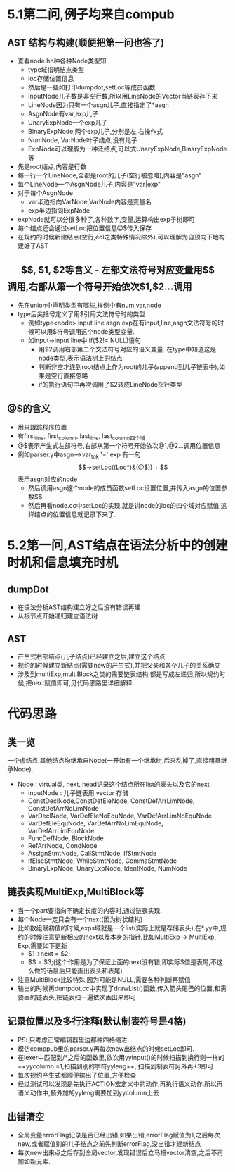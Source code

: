 * 5.1第二问,例子均来自compub
** AST 结构与构建(顺便把第一问也答了)
   - 查看node.hh种各种Node类型知
     + type域指明结点类型
     + loc存储位置信息
     + 然后是一些如打印dumpdot,setLoc等成员函数
     + InputNode儿子数是非空行数,所以用LineNode的Vector当链表存下来
     + LineNode因为只有一个asgn儿子,直接指定了*asgn
     + AsgnNode有var,exp儿子
     + UnaryExpNode一个exp儿子
     + BinaryExpNode,两个exp儿子,分别是左,右操作式
     + NumNode, VarNode叶子结点,没有儿子
     + ExpNode可以理解为一种泛结点,可以式UnaryExpNode,BinaryExpNode等
   - 先是root结点,内容是行数
   - 每一行一个LineNode,全都是root的儿子(空行被忽略),内容是"asgn"
   - 每个LineNode一个AsgnNode儿子,内容是"var|exp"
   - 对于每个AsgnNode
     + var半边指向VarNode,VarNode内容是变量名
     + exp半边指向ExpNode
   - expNode就可以分很多种了,各种数字,变量,运算构出exp子树即可
   - 每个结点还会通过setLoc把位置信息@$传入保存
   - 在规约的时候新建结点(空行,eol之类特殊情况除外),可以理解为自顶向下地构建好了AST
** $$, $1, $2等含义
   - 左部文法符号对应变量用$$调用,右部从第一个符号开始依次$1,$2...调用
   - 先在union中声明类型有哪些,样例中有num,var,node
   - type后尖括号定义了用$引用文法符号时的类型
     + 例如type<node> input line asgn exp在有input,line,asgn文法符号的时候可以用$符号调用这个node类型变量.
     + 如input->input line中 if($2!= NULL)语句
       * 用$2调用右部第二个文法符号对应的语义变量. 在type中知道这是node类型,表示语法树上的结点
       * 判断非空才连到root结点上作为root的儿子(append到儿子链表中),如果是空行直接忽略
       * if的执行语句中再次调用了$2转成LineNode指针类型
** @$的含义
   - 用来跟踪程序位置
   - 有first_line, first_column, last_line, last_column四个域
   - @$表示产生式左部符号,右部从第一个符号开始依次@1,@2...调用位置信息
   - 例如parser.y中asgn-->var_tok '=' exp 有一句$$->setLoc((Loc*)&(@$))
     + $$表示asgn对应的node
     + 然后调用asgn这个node的成员函数setLoc设置位置,并传入asgn的位置参数$$
     + 然后再看node.cc中setLoc的实现,就是讲node的loc的四个域对应赋值,这样结点的位置信息就记录下来了.
* 5.2第一问,AST结点在语法分析中的创建时机和信息填充时机
** dumpDot
   - 在语法分析AST结构建立好之后没有错误再建
   - 从根节点开始递归建立语法树
** AST
   - 产生式右部结点(儿子结点)已经建立之后,建立这个结点
   - 规约的时候建立新结点(需要new的产生式),并把父亲和各个儿子的关系确立
   - 涉及到multiExp,multiBlock之类的需要链表结构,都是写成左递归,所以规约时候,把next赋值即可,见代码思路里详细解释.
* 代码思路
** 类一览
   一个虚结点,其他结点均继承自Node(一开始有一个继承树,后来乱掉了,直接粗暴继承Node).
- Node : virtual类, next, head记录这个结点所在list的表头以及它的next
  + inputNode : 儿子链表用 vector 存储
  + ConstDeclNode,ConstDefEleNode, ConstDefArrLimNode, ConstDefArrNoLimNode
  + VarDeclNode, VarDefEleNoEquNode, VarDefArrLimNoEquNode
  + VarDefEleEquNode, VarDefArrNoLimEquNode, VarDefArrLimEquNode
  + FuncDefNode, BlockNode
  + RefArrNode, CondNode
  + AssignStmtNode, CallStmtNode, IfStmtNode
  + IfElseStmtNode, WhileStmtNode, CommaStmtNode
  + BinaryExpNode, UnaryExpNode, IdentNode, NumNode

** 链表实现MultiExp,MultiBlock等
   - 当一个part要指向不确定长度的内容时,通过链表实现.
   - 每个Node一定只会有一个next(因为树状结构)
   - 比如数组赋初值的时候,exps域就是一个list(实际上就是存储表头),在*.yy中,规约的时候注意更新相应的next以及本身的指针,比如MultiExp -> MultiExp, Exp,需要如下更新
     + $1->next = $2;
     + $$ = $3;(这个作用是为了保证上面的next没有错,即实际$值是表尾,不这么做的话最后只能画出表头和表尾)
   - 注意MultiBlock比较特殊,因为可能是NULL,需要各种判断再赋值
   - 输出的时候再dumpdot.cc中实现了drawList()函数,传入箭头尾巴的位置,和需要画的链表头,把链表扫一遍依次画出来即可.
     
** 记录位置以及多行注释(默认制表符号是4格)
   - PS: 只考虑正常编辑器里边那种四格缩进.
   - 模仿comppub里的parser.y再每次new出结点的时候setLoc即可.
   - 在lexer中匹配到/*之后的函数里,依次用yyinput()的时候扫描到换行则一样的++yycolumn =1,扫描到别的字符yyleng++, 扫描到制表符另外再+3即可
   - 每次规约产生式都顺便输出了位置,方便检查
   - 经过测试可以发现是先执行ACTION宏定义中的动作,再执行语义动作.所以再语义动作中,额外加的yyleng需要加到yycolumn上去
** 出错清空
   - 全局变量errorFlag记录是否已经出错,如果出错,errorFlag赋值为1,之后每次new,或者赋值别的儿子结点之前先判断errorFlag,没出错才建新结点
   - 每次new出来点之后存到全局vector,发现错误后立马把vector清空,之后不再加如新元素.